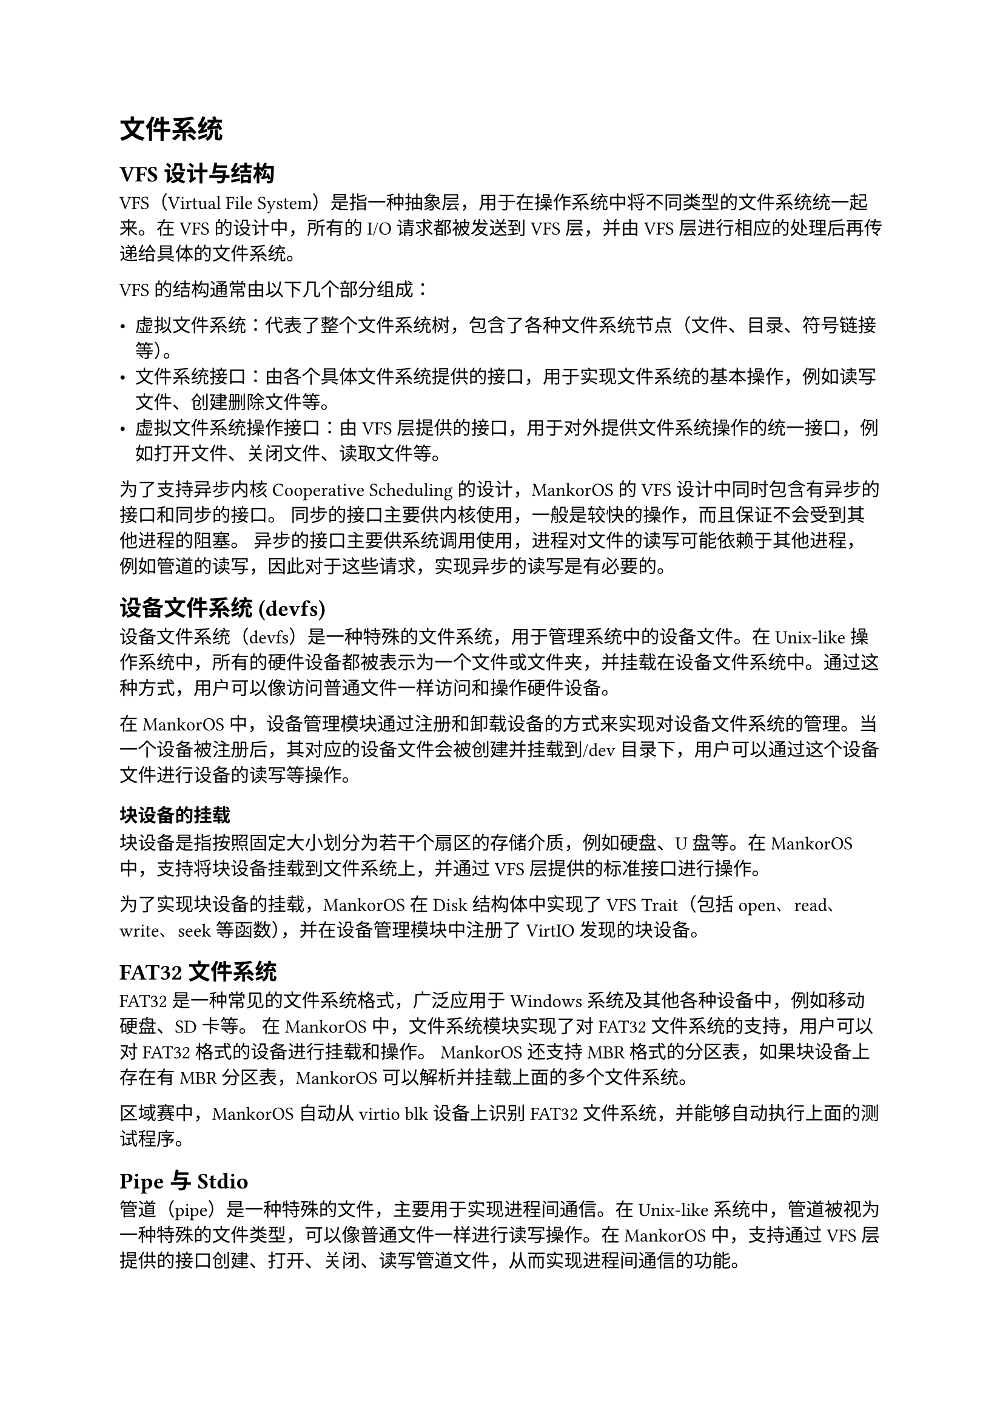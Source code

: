 = 文件系统
#label("文件系统")

== VFS 设计与结构
#label("vfs-设计与结构")

VFS（Virtual File
System）是指一种抽象层，用于在操作系统中将不同类型的文件系统统一起来。在
VFS 的设计中，所有的 I/O 请求都被发送到 VFS 层，并由 VFS
层进行相应的处理后再传递给具体的文件系统。

VFS 的结构通常由以下几个部分组成：

-  虚拟文件系统：代表了整个文件系统树，包含了各种文件系统节点（文件、目录、符号链接等）。
-  文件系统接口：由各个具体文件系统提供的接口，用于实现文件系统的基本操作，例如读写文件、创建删除文件等。
-  虚拟文件系统操作接口：由 VFS
  层提供的接口，用于对外提供文件系统操作的统一接口，例如打开文件、关闭文件、读取文件等。

为了支持异步内核 Cooperative Scheduling 的设计，MankorOS 的 VFS
设计中同时包含有异步的接口和同步的接口。
同步的接口主要供内核使用，一般是较快的操作，而且保证不会受到其他进程的阻塞。
异步的接口主要供系统调用使用，进程对文件的读写可能依赖于其他进程，例如管道的读写，因此对于这些请求，实现异步的读写是有必要的。

== 设备文件系统 (devfs)
#label("设备文件系统-devfs")

设备文件系统（devfs）是一种特殊的文件系统，用于管理系统中的设备文件。在
Unix-like
操作系统中，所有的硬件设备都被表示为一个文件或文件夹，并挂载在设备文件系统中。通过这种方式，用户可以像访问普通文件一样访问和操作硬件设备。

在 MankorOS
中，设备管理模块通过注册和卸载设备的方式来实现对设备文件系统的管理。当一个设备被注册后，其对应的设备文件会被创建并挂载到/dev
目录下，用户可以通过这个设备文件进行设备的读写等操作。

=== 块设备的挂载
#label("块设备的挂载")

块设备是指按照固定大小划分为若干个扇区的存储介质，例如硬盘、U 盘等。在
MankorOS 中，支持将块设备挂载到文件系统上，并通过 VFS
层提供的标准接口进行操作。

为了实现块设备的挂载，MankorOS 在 Disk 结构体中实现了 VFS Trait（包括
open、read、write、seek 等函数），并在设备管理模块中注册了 VirtIO
发现的块设备。

== FAT32 文件系统
#label("fat32")

FAT32 是一种常见的文件系统格式，广泛应用于 Windows
系统及其他各种设备中，例如移动硬盘、SD 卡等。
在 MankorOS 中，文件系统模块实现了对 FAT32 文件系统的支持，用户可以对 FAT32 格式的设备进行挂载和操作。
MankorOS 还支持 MBR 格式的分区表，如果块设备上存在有 MBR 分区表，MankorOS 可以解析并挂载上面的多个文件系统。

区域赛中，MankorOS 自动从 virtio blk 设备上识别 FAT32 文件系统，并能够自动执行上面的测试程序。

== Pipe 与 Stdio
#label("pipe-与-stdio")

管道（pipe）是一种特殊的文件，主要用于实现进程间通信。在 Unix-like
系统中，管道被视为一种特殊的文件类型，可以像普通文件一样进行读写操作。在
MankorOS 中，支持通过 VFS
层提供的接口创建、打开、关闭、读写管道文件，从而实现进程间通信的功能。

MankorOS
实现了一个管道数据结构，其中包含两个实例，一个是读端，一个是写端。管道的数据保存在一个环形缓冲区中，而这个缓冲区是使用一个
RingBuffer 库来实现的。这个环形缓冲区是在内核堆上分配的，并通过 `Arc` 和
`SpinNoIrqLock` 进行并发访问控制。

当写入数据时，管道首先检查是否可写，然后检查是否挂起。如果管道没有挂起，则获取锁以访问管道的数据，并将数据写入环形缓冲区中。如果缓冲区已满，释放锁，并调用
`yield_now()` 函数，将 CPU
切换到其他任务。当有足够的空间时，释放锁并返回写入的字节数。

同样地，当读取数据时，管道首先检查是否可读，然后检查是否挂起。如果管道没有挂起，则获取锁以访问管道的数据，并从环形缓冲区中读取数据。如果缓冲区为空，释放锁，并调用
`yield_now()` 函数，将 CPU
切换到其他任务。当有足够的数据时，释放锁并返回读取的字节数。

对于管道的其他操作，如 fsync 和 truncate，MankorOS 会返回不支持的错误。

目前 MankorOS 的管道实现并不高效，高效的实现需要使用到暂未实现的异步睡眠锁，未来 MankorOS 将会对这个部分进行优化。

stdio（standard input/output）是指标准输入输出，在 C
语言中主要通过三个标准流 stdin、stdout 和 stderr 来实现。在 MankorOS
中，用户可以通过标准输入输出流来读取或输出数据，并可以将标准输入输出流与文件系统中的文件或管道进行关联，实现灵活的输入输出方式。
